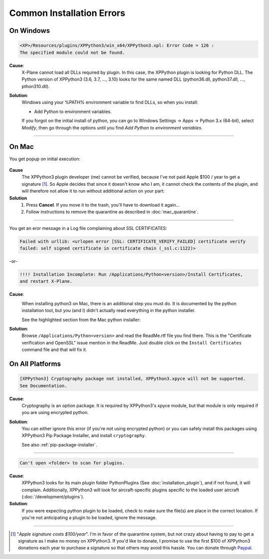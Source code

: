 Common Installation Errors
--------------------------

On Windows
==========

.. code-block:: none

   <XP>/Resources/plugins/XPPython3/win_x64/XPPython3.xpl: Error Code = 126 :
   The specified module could not be found.
     
**Cause**:
    X-Plane cannot load all DLLs required by plugin. In this case, the XPPython plugin is looking for Python DLL.
    The Python version of XPPython3 (3.6, 3.7, ..., 3.10) looks for the same named DLL
    (python36.dll, python37.dll, ..., pthon310.dll).
   
**Solution**:
    Windows using your %PATH% environment variable to find DLLs, so when you install:

    * Add Python to environment variables.

    If you forgot on the initial install of python,
    you can go to Windows Settings -> Apps -> Python 3.x (64-bit), select *Modify*, then go through
    the options until you find *Add Python to environment variables*.

     .. image:: /images/add_python_to_path.jpg

----

On Mac
======

You get popup on initial execution:

 .. image:: /images/quarantine.png

**Cause**
   The XPPython3 plugin developer (me) cannot be verified, because I've not paid Apple $100 / year to get a signature [#F1]_. So
   Apple decides that since it doesn't know who I am, it cannot check the contents of the plugin, and will therefore
   not allow it to run without additional action on your part:

**Solution**
   1. Press **Cancel**. If you move it to the trash, you'll have to download it again...
      

   2. Follow instructions to remove the quarantine as described in :doc:`mac_quarantine`.

----        

You get an eror message in a Log file complaining about SSL CERTIFICATES:
   
.. code-block:: none

   Failed with urllib: <urlopen error [SSL: CERTIFICATE_VERIFY_FAILED] certificate verify
   failed: self signed certificate in certificate chain (_ssl.c:1122)>

-or-

.. code-block:: none

   !!!! Installation Incomplete: Run /Applications/Python<version>/Install Certificates,
   and restart X-Plane.

**Cause**:
  .. image:: /images/install_python_mac.png
     :width: 50%
     :align: right        

  When installing python3 on Mac, there is an additional step you must do. It is
  documented by the python installation tool, but you (and I) didn't actually read everything in the python installer.

  See the highlighted section from the Mac python installer:


**Solution**:
 Browse ``/Applications/Python<version>`` and read the ReadMe.rtf file you find there. This is the "Certificate verification and OpenSSL" issue
 mention in the ReadMe. Just double click on the ``Install Certificates`` command file and that will fix it.

 .. image:: /images/installer_command_execution.png
    :width: 45%
    :align: right

 .. image:: /images/mac_certificate_installer.png
    :width: 50%

         
On All Platforms
================

.. code-block:: none

   [XPPython3] Cryptography package not installed, XPPython3.xpyce will not be supported.
   See Documentation.

**Cause**:
    Cryptography is an option package. It is required by XPPython3's xpyce module, but that module is
    only required if you are using encrypted python.

**Solution**:
    You can either ignore this error (if you're not using encrypted python) or you can safely install
    this packages using XPPython3 Pip Package Installer, and install ``cryptography``.

    See also :ref:`pip-package-installer`.
        
----

.. code-block:: none

   Can't open <folder> to scan for plugins.

**Cause**:
    XPPython3 looks for its main plugin folder PythonPlugins (See :doc:`installation_plugin`), and if not
    found, it will complain. Additionally, XPPython3 will look for aircraft-specific plugins specific
    to the loaded user aircraft (:doc:`/development/plugins`).

**Solution**:
    If you were expecting python plugin to be loaded, check to make sure the file(s) are place in the
    correct location. If you're not anticipating a plugin to be loaded, ignore the message.
  
----

.. [#F1] "*Apple signature costs $100/year*". I'm in favor of the quarantine system, but not
         crazy about having to pay to get a signature as I make no money on XPPython3.
         If you'd like to donate, I promise to
         use the first $100 of XPPython3 donations each year to purchase a signature so
         that others may avoid this hassle. You can donate
         through
         `Paypal <https://www.paypal.com/cgi-bin/webscr?cmd=_s-xclick&hosted_button_id=TA3EJ9VWFCH3N&source=url>`_.

